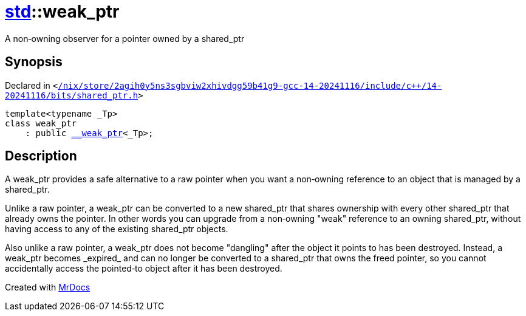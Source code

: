 [#std-weak_ptr]
= xref:std.adoc[std]::weak&lowbar;ptr
:relfileprefix: ../
:mrdocs:


A non&hyphen;owning observer for a pointer owned by a shared&lowbar;ptr

== Synopsis

Declared in `&lt;https://github.com/PrismLauncher/PrismLauncher/blob/develop/launcher//nix/store/2agih0y5ns3sgbviw2xhivdgg59b41g9-gcc-14-20241116/include/c++/14-20241116/bits/shared_ptr.h#L809[&sol;nix&sol;store&sol;2agih0y5ns3sgbviw2xhivdgg59b41g9&hyphen;gcc&hyphen;14&hyphen;20241116&sol;include&sol;c&plus;&plus;&sol;14&hyphen;20241116&sol;bits&sol;shared&lowbar;ptr&period;h]&gt;`

[source,cpp,subs="verbatim,replacements,macros,-callouts"]
----
template&lt;typename &lowbar;Tp&gt;
class weak&lowbar;ptr
    : public xref:std/__weak_ptr.adoc[&lowbar;&lowbar;weak&lowbar;ptr]&lt;&lowbar;Tp&gt;;
----




== Description

A weak&lowbar;ptr provides a safe alternative to a raw pointer when you want
a non&hyphen;owning reference to an object that is managed by a shared&lowbar;ptr&period;

Unlike a raw pointer, a weak&lowbar;ptr can be converted to a new shared&lowbar;ptr
that shares ownership with every other shared&lowbar;ptr that already owns
the pointer&period; In other words you can upgrade from a non&hyphen;owning &quot;weak&quot;
reference to an owning shared&lowbar;ptr, without having access to any of
the existing shared&lowbar;ptr objects&period;

Also unlike a raw pointer, a weak&lowbar;ptr does not become &quot;dangling&quot; after
the object it points to has been destroyed&period; Instead, a weak&lowbar;ptr
becomes &lowbar;expired&lowbar; and can no longer be converted to a shared&lowbar;ptr that
owns the freed pointer, so you cannot accidentally access the pointed&hyphen;to
object after it has been destroyed&period;





[.small]#Created with https://www.mrdocs.com[MrDocs]#
